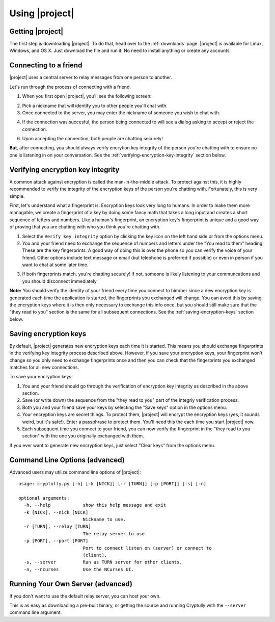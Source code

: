 .. _using-|project|:

Using |project|
===============

-----------------
Getting |project|
-----------------

The first step is downloading |project|. To do that, head over to the :ref:`downloads` page. |project| is
available for Linux, Windows, and OS X. Just download the file and run it. No need to install anything
or create any accounts.

----------------------
Connecting to a friend
----------------------

|project| uses a central server to relay messages from one person to another.

Let's run through the process of connecting with a friend.

1. When you first open |project|, you'll see the following screen:

.. image:: images/login.png

2. Pick a nickname that will identify you to other people you'll chat with.

3. Once connected to the server, you may enter the nickname of someone you wish to chat with.

.. image:: images/new_chat.png

4. If the connection was succesful, the person being connected to will see a dialog asking to accept
   or reject the connection.

.. image:: images/accept_dialog.png

6. Upon accepting the connection, both people are chatting securely!

.. image:: images/chatting.png

**But**, after connecting, you should always verify encrytion key integrity of the person you're
chatting with to ensure no one is listening in on your conversation. See the
:ref:`verifying-encryption-key-integrity` section below.

.. _verifying-encryption-key-integrity:

----------------------------------
Verifying encryption key integrity
----------------------------------

A common attack against encryption is called the man-in-the-middle attack. To protect against
this, it is highly recommended to verify the integrity of the encryption keys of the person you're
chatting with. Fortunately, this is very simple.

First, let's understand what a fingerprint is. Encryption keys look very long to humans. In order to
make them more managable, we create a fingerprint of a key by doing some fancy math that takes a long
input and creates a short sequence of letters and numbers. Like a human's fingerprint, an encryption
key's fingerprint is unique and a good way of proving that you are chatting with who you think you're
chatting with.

1. Select the ``Verify key integrity`` option by clicking the key icon on the left hand side or from the options menu.

2. You and your friend need to exchange the sequence of numbers and letters under the
   "You read to them" heading. These are the key fingerprints. A good way of doing this is over the
   phone so you can verify the voice of your friend. Other options include text message or email
   (but telephone is preferred if possible) or even in person if you want to chat at some later time.

.. image:: images/fingerprint_dialog.png

3. If both fingerprints match, you're chatting securely! If not, someone is likely listening to your
   communcations and you should disconnect immediately.

**Note:** You should verify the identity of your friend every time you connect to him/her since
a new encryption key is generated each time the application is started, the fingerprints you
exchanged will change. You can avoid this by saving the encryption keys where it is then
only necessary to exchange this info once, but you should still make sure that the "they read to you"
section is the same for all subsequent connections. See the :ref:`saving-encryption-keys` section below.

.. _saving-encryption-keys:

----------------------
Saving encryption keys
----------------------

By default, |project| generates new encryption keys each time it is started. This means you should
exchange fingerprints in the verifying key integrity process described above. However, if you save
your encryption keys, your fingerprint won't change so you only need to exchange fingerprints once
and then you can check that the fingerprints you exchanged matches for all new connections.

To save your encryption keys:

1. You and your friend should go through the verification of encryption key integrity as described
   in the above section.
2. Save (or write down) the sequence from the "they read to you" part of the integriy verification
   process.
3. Both you and your friend save your keys by selecting the "Save keys" option in the options menu.
4. Your encryption keys are secret things. To protect them, |project| will encrypt the encryption
   keys (yes, it sounds weird, but it's safe!). Enter a passphrase to protect them. You'll need
   this the each time you start |project| now.
5. Each subsequent time you connect to your friend, you can now verify the fingerprint in the "they
   read to you section" with the one you originally exchanged with them.

If you ever want to generate new encryption keys, just select "Clear keys" from the options menu.

-------------------------------
Command Line Options (advanced)
-------------------------------

Advanced users may utilize command line options of |project|::

  usage: cryptully.py [-h] [-k [NICK]] [-r [TURN]] [-p [PORT]] [-s] [-n]
  
  optional arguments:
    -h, --help            show this help message and exit
    -k [NICK], --nick [NICK]
                          Nickname to use.
    -r [TURN], --relay [TURN]
                          The relay server to use.
    -p [PORT], --port [PORT]
                          Port to connect listen on (server) or connect to
                          (client).
    -s, --server          Run as TURN server for other clients.
    -n, --ncurses         Use the NCurses UI.


----------------------------------
Running Your Own Server (advanced)
----------------------------------

If you don't want to use the default relay server, you can host your own.

This is as easy as downloading a pre-built binary, or getting the source and running Cryptully with
the ``--server`` command line argument.

